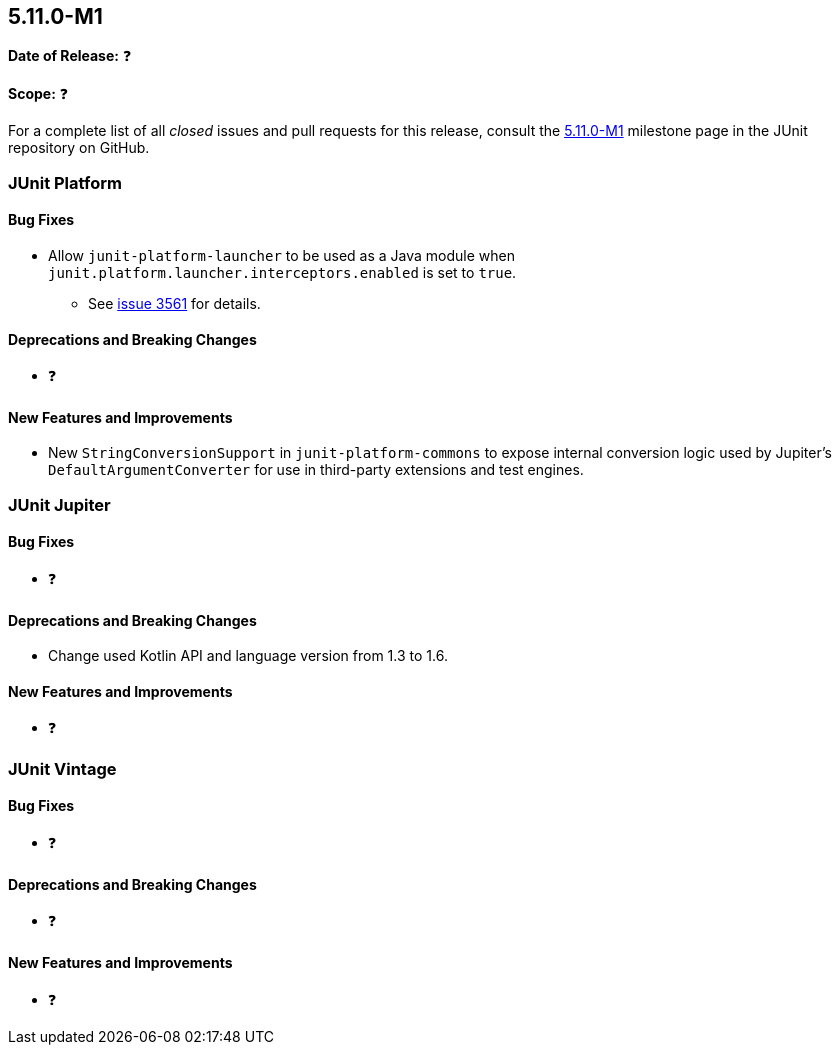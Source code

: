 [[release-notes-5.11.0-M1]]
== 5.11.0-M1

*Date of Release:* ❓

*Scope:* ❓

For a complete list of all _closed_ issues and pull requests for this release, consult the
link:{junit5-repo}+/milestone/68?closed=1+[5.11.0-M1] milestone page in the JUnit
repository on GitHub.


[[release-notes-5.11.0-M1-junit-platform]]
=== JUnit Platform

==== Bug Fixes

* Allow `junit-platform-launcher` to be used as a Java module when
  `junit.platform.launcher.interceptors.enabled` is set to `true`.
  - See link:https://github.com/junit-team/junit5/issues/3561[issue 3561] for details.

==== Deprecations and Breaking Changes

* ❓

==== New Features and Improvements

* New `StringConversionSupport` in `junit-platform-commons` to expose internal conversion
  logic used by Jupiter's `DefaultArgumentConverter` for use in third-party extensions and
  test engines.


[[release-notes-5.11.0-M1-junit-jupiter]]
=== JUnit Jupiter

==== Bug Fixes

* ❓

==== Deprecations and Breaking Changes

* Change used Kotlin API and language version from 1.3 to 1.6.

==== New Features and Improvements

* ❓


[[release-notes-5.11.0-M1-junit-vintage]]
=== JUnit Vintage

==== Bug Fixes

* ❓

==== Deprecations and Breaking Changes

* ❓

==== New Features and Improvements

* ❓

